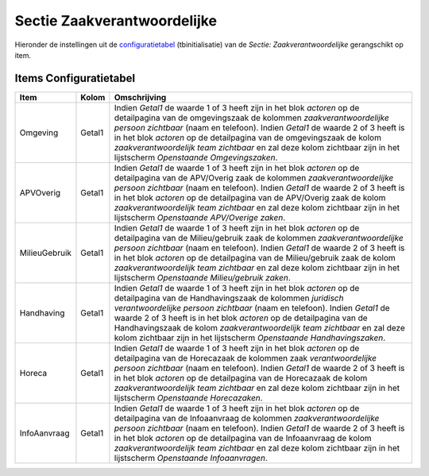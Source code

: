 Sectie Zaakverantwoordelijke
============================

Hieronder de instellingen uit de
`configuratietabel </docs/instellen_inrichten/configuratie.md>`__
(tbinitialisatie) van de *Sectie: Zaakverantwoordelijke* gerangschikt op
item.

Items Configuratietabel
-----------------------

+---------------+--------+-------------------------------------------+
| Item          | Kolom  | Omschrijving                              |
+===============+========+===========================================+
| Omgeving      | Getal1 | Indien *Getal1* de waarde 1 of 3 heeft    |
|               |        | zijn in het blok *actoren* op de          |
|               |        | detailpagina van de omgevingszaak de      |
|               |        | kolommen *zaakverantwoordelijke persoon   |
|               |        | zichtbaar* (naam en telefoon). Indien     |
|               |        | *Getal1* de waarde 2 of 3 heeft is in het |
|               |        | blok *actoren* op de detailpagina van de  |
|               |        | omgevingszaak de kolom                    |
|               |        | *zaakverantwoordelijk team zichtbaar* en  |
|               |        | zal deze kolom zichtbaar zijn in het      |
|               |        | lijstscherm *Openstaande Omgevingszaken*. |
+---------------+--------+-------------------------------------------+
| APVOverig     | Getal1 | Indien *Getal1* de waarde 1 of 3 heeft    |
|               |        | zijn in het blok *actoren* op de          |
|               |        | detailpagina van de APV/Overig zaak de    |
|               |        | kolommen *zaakverantwoordelijke persoon   |
|               |        | zichtbaar* (naam en telefoon). Indien     |
|               |        | *Getal1* de waarde 2 of 3 heeft is in het |
|               |        | blok *actoren* op de detailpagina van de  |
|               |        | APV/Overig zaak de kolom                  |
|               |        | *zaakverantwoordelijk team zichtbaar* en  |
|               |        | zal deze kolom zichtbaar zijn in het      |
|               |        | lijstscherm *Openstaande APV/Overige      |
|               |        | zaken*.                                   |
+---------------+--------+-------------------------------------------+
| MilieuGebruik | Getal1 | Indien *Getal1* de waarde 1 of 3 heeft    |
|               |        | zijn in het blok *actoren* op de          |
|               |        | detailpagina van de Milieu/gebruik zaak   |
|               |        | de kolommen *zaakverantwoordelijke        |
|               |        | persoon zichtbaar* (naam en telefoon).    |
|               |        | Indien *Getal1* de waarde 2 of 3 heeft is |
|               |        | in het blok *actoren* op de detailpagina  |
|               |        | van de Milieu/gebruik zaak de kolom       |
|               |        | *zaakverantwoordelijk team zichtbaar* en  |
|               |        | zal deze kolom zichtbaar zijn in het      |
|               |        | lijstscherm *Openstaande Milieu/gebruik   |
|               |        | zaken*.                                   |
+---------------+--------+-------------------------------------------+
| Handhaving    | Getal1 | Indien *Getal1* de waarde 1 of 3 heeft    |
|               |        | zijn in het blok *actoren* op de          |
|               |        | detailpagina van de Handhavingszaak de    |
|               |        | kolommen *juridisch verantwoordelijke     |
|               |        | persoon zichtbaar* (naam en telefoon).    |
|               |        | Indien *Getal1* de waarde 2 of 3 heeft is |
|               |        | in het blok *actoren* op de detailpagina  |
|               |        | van de Handhavingszaak de kolom           |
|               |        | *zaakverantwoordelijk team zichtbaar* en  |
|               |        | zal deze kolom zichtbaar zijn in het      |
|               |        | lijstscherm *Openstaande                  |
|               |        | Handhavingszaken*.                        |
+---------------+--------+-------------------------------------------+
| Horeca        | Getal1 | Indien *Getal1* de waarde 1 of 3 heeft    |
|               |        | zijn in het blok *actoren* op de          |
|               |        | detailpagina van de Horecazaak de         |
|               |        | kolommen zaak *verantwoordelijke persoon  |
|               |        | zichtbaar* (naam en telefoon). Indien     |
|               |        | *Getal1* de waarde 2 of 3 heeft is in het |
|               |        | blok *actoren* op de detailpagina van de  |
|               |        | Horecazaak de kolom *zaakverantwoordelijk |
|               |        | team zichtbaar* en zal deze kolom         |
|               |        | zichtbaar zijn in het lijstscherm         |
|               |        | *Openstaande Horecazaken*.                |
+---------------+--------+-------------------------------------------+
| InfoAanvraag  | Getal1 | Indien *Getal1* de waarde 1 of 3 heeft    |
|               |        | zijn in het blok *actoren* op de          |
|               |        | detailpagina van de Infoaanvraag de       |
|               |        | kolommen *zaakverantwoordelijke persoon   |
|               |        | zichtbaar* (naam en telefoon). Indien     |
|               |        | *Getal1* de waarde 2 of 3 heeft is in het |
|               |        | blok *actoren* op de detailpagina van de  |
|               |        | Infoaanvraag de kolom                     |
|               |        | *zaakverantwoordelijk team zichtbaar* en  |
|               |        | zal deze kolom zichtbaar zijn in het      |
|               |        | lijstscherm *Openstaande Infoaanvragen*.  |
+---------------+--------+-------------------------------------------+
